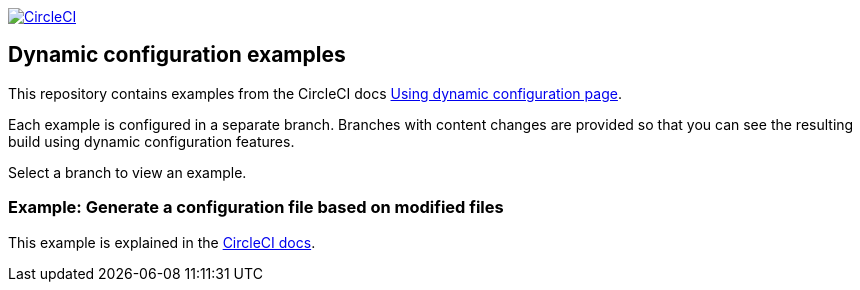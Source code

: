 image:https://circleci.com/gh/CircleCI-Public/dynamic-configuration-examples/tree/generate-config-file-main.svg?style=svg["CircleCI", link="https://circleci.com/gh/CircleCI-Public/dynamic-configuration-examples/?branch=generate-config-file-main"]

== Dynamic configuration examples

This repository contains examples from the CircleCI docs link:https://circleci.com/docs/using-dynamic-config[Using dynamic configuration page].

Each example is configured in a separate branch. Branches with content changes are provided so that you can see the resulting build using dynamic configuration features.

Select a branch to view an example.

=== Example: Generate a configuration file based on modified files

This example is explained in the link:https://circleci.com/docs/using-dynamic-configuration/#generate-a-config-file-based-on-modified-files[CircleCI docs].